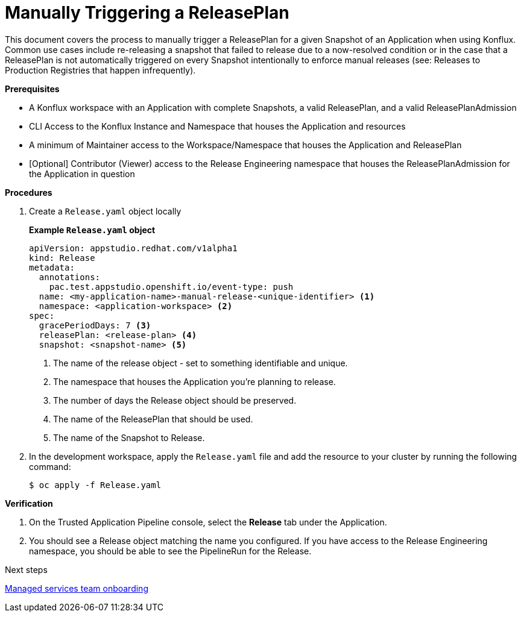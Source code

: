 = Manually Triggering a ReleasePlan

This document covers the process to manually trigger a ReleasePlan for a given Snapshot of an Application when using Konflux. Common use cases include re-releasing a snapshot that failed to release due to a now-resolved condition or in the case that a ReleasePlan is not automatically triggered on every Snapshot intentionally to enforce manual releases (see: Releases to Production Registries that happen infrequently).  

.*Prerequisites*

* A Konflux workspace with an Application with complete Snapshots, a valid ReleasePlan, and a valid ReleasePlanAdmission
* CLI Access to the Konflux Instance and Namespace that houses the Application and resources
* A minimum of Maintainer access to the Workspace/Namespace that houses the Application and ReleasePlan
* [Optional] Contributor (Viewer) access to the Release Engineering namespace that houses the ReleasePlanAdmission for the Application in question

.*Procedures*

. Create a `Release.yaml` object locally

+
*Example `Release.yaml` object*

+
[source,yaml]
----
apiVersion: appstudio.redhat.com/v1alpha1
kind: Release
metadata:
  annotations:
    pac.test.appstudio.openshift.io/event-type: push
  name: <my-application-name>-manual-release-<unique-identifier> <.>
  namespace: <application-workspace> <.>
spec:
  gracePeriodDays: 7 <.>
  releasePlan: <release-plan> <.>
  snapshot: <snapshot-name> <.>
----

+
<.> The name of the release object - set to something identifiable and unique.
<.> The namespace that houses the Application you're planning to release.
<.> The number of days the Release object should be preserved.
<.> The name of the ReleasePlan that should be used.
<.> The name of the Snapshot to Release.

. In the development workspace, apply the `Release.yaml` file and add the resource to your cluster by running the following command:

+
[source,shell]
----
$ oc apply -f Release.yaml
----

.*Verification*

. On the Trusted Application Pipeline console, select the *Release* tab under the Application.
. You should see a Release object matching the name you configured.  If you have access to the Release Engineering namespace, you should be able to see the PipelineRun for the Release. 

.Next steps
link:https://redhat-appstudio.github.io/docs.appstudio.io/Documentation/main/how-to-guides/proc_managed_services_onboarding.adoc/[Managed services team onboarding]
